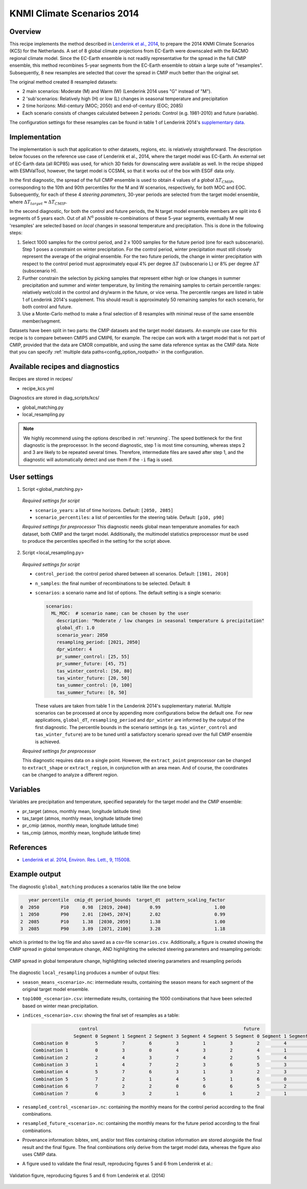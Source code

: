 .. _recipe_kcs:

KNMI Climate Scenarios 2014
===========================

Overview
--------

This recipe implements the method described in `Lenderink et al., 2014 <https://doi.org/10.1088/1748-9326/9/11/115008>`_, to prepare the 2014 KNMI Climate Scenarios (KCS) for the Netherlands. A set of 8 global climate projections from EC-Earth were downscaled with the RACMO regional climate model. Since the EC-Earth ensemble is not readily representative for the spread in the full CMIP ensemble, this method recombines 5-year segments from the EC-Earth ensemble to obtain a large suite of "resamples". Subsequently, 8 new resamples are selected that cover the spread in CMIP much better than the original set.

The original method created 8 resampled datasets:

* 2 main scenarios: Moderate (M) and Warm (W) (Lenderink 2014 uses "G" instead of "M").
* 2 'sub'scenarios: Relatively high (H) or low (L) changes in seasonal temperature and precipitation
* 2 time horizons: Mid-century (MOC; 2050) and end-of-century (EOC; 2085)
* Each scenario consists of changes calculated between 2 periods: Control (e.g. 1981-2010) and future (variable).

The configuration settings for these resamples can be found in table 1 of Lenderink 2014's `supplementary data <https://iopscience.iop.org/1748-9326/9/11/115008/media/erl503687suppdata.pdf>`_.

Implementation
--------------

The implementation is such that application to other datasets, regions, etc. is relatively straightforward. The description below focuses on the reference use case of Lenderink et al., 2014, where the target model was EC-Earth. An external set of EC-Earth data (all RCP85) was used, for which 3D fields for downscaling were available as well. In the recipe shipped with ESMValTool, however, the target model is CCSM4, so that it works out of the box with ESGF data only.

In the first diagnostic, the spread of the full CMIP ensemble is used to obtain 4 values of a *global* :math:`{\Delta}T_{CMIP}`, corresponding to the 10th and 90th percentiles for the M and W scenarios, respectively, for both MOC and EOC. Subsequently, for each of these 4 *steering parameters*, 30-year periods are selected from the target model ensemble, where :math:`{\Delta}T_{target}{\approx}{\Delta}T_{CMIP}`.

In the second diagnostic, for both the control and future periods, the N target model ensemble members are split into 6 segments of 5 years each. Out of all :math:`N^6` possible re-combinations of these 5-year segments, eventually M new 'resamples' are selected based on *local* changes in seasonal temperature and precipitation. This is done in the following steps:

1. Select 1000 samples for the control period, and 2 x 1000 samples for the future period (one for each subscenario). Step 1 poses a constraint on winter precipitation. For the control period, winter precipitation must still closely represent the average of the original ensemble. For the two future periods, the change in winter precipitation with respect to the control period must approximately equal 4% per degree :math:`{\Delta}T` (subscenario L) or 8% per degree :math:`{\Delta}T` (subscenario H).
2. Further constrain the selection by picking samples that represent either high or low changes in summer precipitation and summer and winter temperature, by limiting the remaining samples to certain percentile ranges: relatively wet/cold in the control and dry/warm in the future, or vice versa. The percentile ranges are listed in table 1 of Lenderink 2014's supplement. This should result is approximately 50 remaining samples for each scenario, for both control and future.
3. Use a Monte-Carlo method to make a final selection of 8 resamples with minimal reuse of the same ensemble member/segment.

Datasets have been split in two parts: the CMIP datasets and the target model datasets. An example use case for this recipe is to compare between CMIP5 and CMIP6, for example. The recipe can work with a target model that is not part of CMIP, provided that the data are CMOR compatible, and using the same data reference syntax as the CMIP data. Note that you can specify :ref:`multiple data paths<config_option_rootpath>` in the configuration.


Available recipes and diagnostics
---------------------------------

Recipes are stored in recipes/

- recipe_kcs.yml

Diagnostics are stored in diag_scripts/kcs/

- global_matching.py
- local_resampling.py

.. note::
    We highly recommend using the options described in :ref:`rerunning`. The speed bottleneck for the first diagnostic is the preprocessor. In the second diagnostic, step 1 is most time consuming, whereas steps 2 and 3 are likely to be repeated several times. Therefore, intermediate files are saved after step 1, and the diagnostic will automatically detect and use them if the ``-i`` flag is used.

User settings
-------------

1. Script <global_matching.py>

  *Required settings for script*

  * ``scenario_years``: a list of time horizons. Default: ``[2050, 2085]``
  * ``scenario_percentiles``: a list of percentiles for the steering table. Default: ``[p10, p90]``

  *Required settings for preprocessor*
  This diagnostic needs global mean temperature anomalies for each dataset, both CMIP and the target model. Additionally, the multimodel statistics preprocessor must be used to produce the percentiles specified in the setting for the script above.

2. Script <local_resampling.py>

  *Required settings for script*

  * ``control_period``: the control period shared between all scenarios. Default: ``[1981, 2010]``
  * ``n_samples``: the final number of recombinations to be selected. Default: ``8``
  * ``scenarios``: a scenario name and list of options. The default setting is a single scenario:

    .. code-block:: yaml

        scenarios:
          ML_MOC:  # scenario name; can be chosen by the user
            description: "Moderate / low changes in seasonal temperature & precipitation"
            global_dT: 1.0
            scenario_year: 2050
            resampling_period: [2021, 2050]
            dpr_winter: 4
            pr_summer_control: [25, 55]
            pr_summer_future: [45, 75]
            tas_winter_control: [50, 80]
            tas_winter_future: [20, 50]
            tas_summer_control: [0, 100]
            tas_summer_future: [0, 50]

    These values are taken from table 1 in the Lenderink 2014's supplementary material. Multiple scenarios can be processed at once by appending more configurations below the default one. For new applications, ``global_dT``, ``resampling_period`` and ``dpr_winter`` are informed by the output of the first diagnostic. The percentile bounds in the scenario settings (e.g. ``tas_winter_control`` and ``tas_winter_future``) are to be tuned until a satisfactory scenario spread over the full CMIP ensemble is achieved.

  *Required settings for preprocessor*

  This diagnostic requires data on a single point. However, the ``extract_point`` preprocessor can be changed to ``extract_shape`` or ``extract_region``, in conjunction with an area mean. And of course, the coordinates can be changed to analyze a different region.

Variables
---------

Variables are precipitation and temperature, specified separately for the target model and the CMIP ensemble:

* pr_target (atmos, monthly mean, longitude latitude time)
* tas_target (atmos, monthly mean, longitude latitude time)
* pr_cmip (atmos, monthly mean, longitude latitude time)
* tas_cmip (atmos, monthly mean, longitude latitude time)

References
----------

* `Lenderink et al. 2014, Environ. Res. Lett., 9, 115008 <https://doi.org/10.1088/1748-9326/9/11/115008>`_.

Example output
--------------

The diagnostic ``global_matching`` produces a scenarios table like the one below

.. code-block:: python

       year percentile  cmip_dt period_bounds  target_dt  pattern_scaling_factor
    0  2050        P10     0.98  [2019, 2048]       0.99                    1.00
    1  2050        P90     2.01  [2045, 2074]       2.02                    0.99
    2  2085        P10     1.38  [2030, 2059]       1.38                    1.00
    3  2085        P90     3.89  [2071, 2100]       3.28                    1.18


which is printed to the log file and also saved as a csv-file ``scenarios.csv``.
Additionally, a figure is created showing the CMIP spread in global temperature change,
AND highlighting the selected steering parameters and resampling periods:

.. _fig_kcs_global_matching:
.. figure::  /recipes/figures/kcs/global_matching.png
   :align:   center

   CMIP spread in global temperature change, highlighting selected steering parameters and resampling periods

The diagnostic ``local_resampling`` produces a number of output files:

* ``season_means_<scenario>.nc``: intermediate results, containing the season means for each segment of the original target model ensemble.
* ``top1000_<scenario>.csv``: intermediate results, containing the 1000 combinations that have been selected based on winter mean precipitation.
* ``indices_<scenario>.csv``: showing the final set of resamples as a table:

  .. code-block:: python

                      control                                                      future
                    Segment 0 Segment 1 Segment 2 Segment 3 Segment 4 Segment 5 Segment 0 Segment 1 Segment 2 Segment 3 Segment 4 Segment 5
     Combination 0          5         7         6         3         1         3         2         4         2         4         7         7
     Combination 1          0         3         0         4         3         2         4         1         6         1         3         0
     Combination 2          2         4         3         7         4         2         5         4         6         6         4         2
     Combination 3          1         4         7         2         3         6         5         3         1         7         4         1
     Combination 4          5         7         6         3         1         3         2         3         0         6         1         7
     Combination 5          7         2         1         4         5         1         6         0         4         2         3         3
     Combination 6          7         2         2         0         6         6         5         2         1         5         4         2
     Combination 7          6         3         2         1         6         1         2         1         0         2         1         3


* ``resampled_control_<scenario>.nc``: containing the monthly means for the control period according to the final combinations.
* ``resampled_future_<scenario>.nc``: containing the monthly means for the future period according to the final combinations.

* Provenance information: bibtex, xml, and/or text files containing citation information are stored alongside the final result and the final figure.
  The final combinations only derive from the target model data, whereas the figure also uses CMIP data.
* A figure used to validate the final result, reproducing figures 5 and 6 from Lenderink et al.:

.. _fig_kcs_local_validation:
.. figure::  /recipes/figures/kcs/local_validation_2085.png
   :align:   center

   Validation figure, reproducing figures 5 and 6 from Lenderink et al. (2014)
